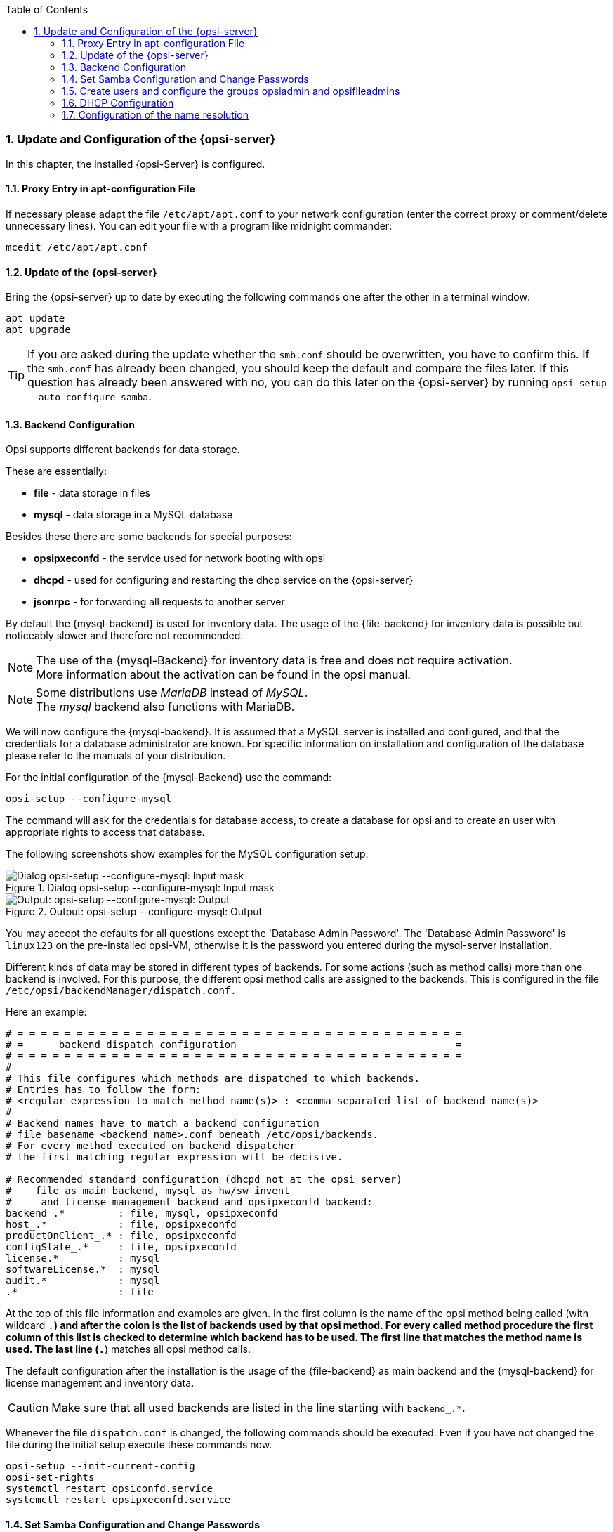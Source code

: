 ////
; Copyright (c) uib gmbh (www.uib.de)
; This documentation is owned by uib
; and published under the German creative commons by-sa license
; see:
; https://creativecommons.org/licenses/by-sa/3.0/de/
; https://creativecommons.org/licenses/by-sa/3.0/de/legalcode
; english:
; https://creativecommons.org/licenses/by-sa/3.0/
; https://creativecommons.org/licenses/by-sa/3.0/legalcode
;
////

:Author:    uib gmbh
:Email:     info@uib.de
:Revision:  4.2
:doctype:   book
:toc: left
:toclevels: 3
:numbered:
:icons: font
:xrefstyle: full
:chapter-label:
:gstarted:  getting started
:source-highlighter: rouge
:release:   stable

[[opsi-getting-started-installation-config]]
=== Update and Configuration of the {opsi-server}

In this chapter, the installed {opsi-Server} is configured.

[[opsi-getting-started-installation-config-proxy]]
==== Proxy Entry in apt-configuration File

If necessary please adapt the file `/etc/apt/apt.conf` to your network configuration (enter the correct proxy or comment/delete unnecessary lines). You can edit your file with a program like midnight commander:

[source,prompt]
----
mcedit /etc/apt/apt.conf
----

[[opsi-getting-started-installation-config-update]]
==== Update of the {opsi-server}

Bring the {opsi-server} up to date by executing the following commands one after the other in a terminal window:

[source,prompt]
----
apt update
apt upgrade
----

TIP: If you are asked during the update whether the `smb.conf` should be overwritten, you have to confirm this. If the `smb.conf` has already been changed, you should keep the default and compare the files later. If this question has already been answered with no, you can do this later on the {opsi-server} by running `opsi-setup --auto-configure-samba`.


[[opsi-getting-started-installation-config-backend]]
==== Backend Configuration

Opsi supports different backends for data storage.

These are essentially:

* *file* - data storage in files
* *mysql* - data storage in a MySQL database

Besides these there are some backends for special purposes:

* *opsipxeconfd* - the service used for network booting with opsi
* *dhcpd* - used for configuring and restarting the dhcp service on the {opsi-server}
* *jsonrpc* - for forwarding all requests to another server


By default the {mysql-backend} is used for inventory data.
The usage of the {file-backend} for inventory data is possible but noticeably slower and therefore not recommended.

NOTE: The use of the {mysql-Backend} for inventory data is free and does not require activation. +
More information about the activation can be found in the opsi manual.

NOTE: Some distributions use _MariaDB_ instead of _MySQL_. +
The _mysql_ backend also functions with MariaDB.

We will now configure the {mysql-backend}.
It is assumed that a MySQL server is installed and configured, and that the credentials for a database administrator are known.
For specific information on installation and configuration of the database please refer to the manuals of your distribution.

For the initial configuration of the {mysql-Backend} use the command:
[source,prompt]
----
opsi-setup --configure-mysql
----

The command will ask for the credentials for database access, to create a database for opsi and to create an user with appropriate rights to access that database.

The following screenshots show examples for the MySQL configuration setup:

.Dialog opsi-setup --configure-mysql: Input mask
image::mysql-config-input-mask.png["Dialog opsi-setup --configure-mysql: Input mask", pdfwidth=90%]

.Output: opsi-setup --configure-mysql: Output
image::mysql-config-output.png["Output: opsi-setup --configure-mysql: Output", pdfwidth=90%]

You may accept the defaults for all questions except the 'Database Admin Password'.
The 'Database Admin Password' is `linux123` on the pre-installed opsi-VM, otherwise it is the password you entered during the mysql-server installation.

Different kinds of data may be stored in different types of backends.
For some actions (such as method calls) more than one backend is involved.
For this purpose, the different opsi method calls are assigned to the backends.
This is configured in the file `/etc/opsi/backendManager/dispatch.conf.`

Here an example:
[source,configfile]
----
# = = = = = = = = = = = = = = = = = = = = = = = = = = = = = = = = = = = = = =
# =      backend dispatch configuration                                     =
# = = = = = = = = = = = = = = = = = = = = = = = = = = = = = = = = = = = = = =
#
# This file configures which methods are dispatched to which backends.
# Entries has to follow the form:
# <regular expression to match method name(s)> : <comma separated list of backend name(s)>
#
# Backend names have to match a backend configuration
# file basename <backend name>.conf beneath /etc/opsi/backends.
# For every method executed on backend dispatcher
# the first matching regular expression will be decisive.

# Recommended standard configuration (dhcpd not at the opsi server)
#    file as main backend, mysql as hw/sw invent
#     and license management backend and opsipxeconfd backend:
backend_.*         : file, mysql, opsipxeconfd
host_.*            : file, opsipxeconfd
productOnClient_.* : file, opsipxeconfd
configState_.*     : file, opsipxeconfd
license.*          : mysql
softwareLicense.*  : mysql
audit.*            : mysql
.*                 : file
----

At the top of this file information and examples are given.
In the first column is the name of the opsi method being called (with wildcard `.*`) and after the colon is the list of backends used by that opsi method.
For every called method procedure the first column of this list is checked to determine which backend has to be used.
The first line that matches the method name is used.
The last line (`.*`) matches all opsi method calls.

The default configuration after the installation is the usage of the {file-backend} as main backend and the {mysql-backend} for license management and inventory data.

CAUTION: Make sure that all used backends are listed in the line starting with `backend_.*`.

Whenever the file `dispatch.conf` is changed, the following commands should be executed.
Even if you have not changed the file during the initial setup execute these commands now.

[source,prompt]
----
opsi-setup --init-current-config
opsi-set-rights
systemctl restart opsiconfd.service
systemctl restart opsipxeconfd.service
----


[[opsi-getting-started-installation-config-passwords]]
==== Set Samba Configuration and Change Passwords

Opsi requires certain samba shares. To ensure that they are available please enter the following command:

[source,prompt]
----
opsi-setup --auto-configure-samba
----

Please restart the samba services using the following commands:

[source,prompt]
----
systemctl restart smbd.service
systemctl restart nmbd.service
----


TIP: If the server is updated and it asks if the file smb.conf should be overwritten, you have to confirm this. +
If the smb.conf has been customised before, you should keep the default and merge the files later. +
If this question has already been answered with no, you can repeat this later on the {opsi-Server} by running `opsi-setup --auto-configure-samba`.


A 'pcpatch' pseudo-user is created on the system. Clients login with this user to install software and to get access to the installation files on the samba shares. The user 'pcpatch' must be created with a correct password - simultaneously as a system user, as a samba user and as an opsi user.

In a terminal window the program '{opsi-admin}' should be executed, which will set the pcpatch-password (for the opsi, unix and samba user).

[source,prompt]
----
opsi-admin -d task setPcpatchPassword
----

After executing the command you are asked to enter the password.


[[opsi-getting-started-installation-config-users-and-groups]]
==== Create users and configure the groups opsiadmin and opsifileadmins

Administrative control of opsi is only allowed for members of the UNIX-group '{opsi-admin-group}'.

In the following example, we create the user 'adminuser'.

Firstly we create the user:

[source,prompt]
----
useradd -m -s /bin/bash adminuser
----

We then set the unix password:

[source,prompt]
----
passwd adminuser
----

and now the samba password:

[source,prompt]
----
smbpasswd -a adminuser
----

CAUTION: Do not use the character '§' in the passwords, because this character is not permitted when connecting to the opsi service.

Now we create and test the group membership with these commands:

[source,prompt]
----
usermod -aG opsiadmin adminuser
getent group opsiadmin
----

The getent command should show a result like this:
[source,prompt]
----
opsiadmin:x:1001:opsiconfd,adminuser
----

NOTE: When 'root' is not a member of the {opsi-admin-group}, then 'root' will not be able to use all administrative opsi commands! +

To perform everyday tasks on your opsi server, it is usually not necessary to be logged in as 'root'.
Our recommendation is to use a normal user and use the `sudo` command whenever administrative privileges are required.

All users who build opsi packages (`opsi-makepackage`), install opsi packages (`opsi-package-manager`), or manually edit the configuration files also have to be members of the group '{opsi-file-admin-group}' :

[source,prompt]
----
usermod -aG opsifileadmins adminuser
----

Test the results by entering:

[source,prompt]
----
getent group opsifileadmins
----
The result should look like +
'opsifileadmins:x:998:adminuser'

To make `sudo opsi-set-rights` available for users of the group 'pcpatch', please execute:
[source,prompt]
----
opsi-setup --patch-sudoers-file
----

Afterwards `opsi-set-rights`, which does the same as `opsi-setup --set-rights`, can be executed not only as root, but also with sudo by members of the group 'opsi-file-admins':

Example: +
[source,prompt]
----
sudo opsi-set-rights .
----


[[opsi-getting-started-installation-config-dhcp]]
==== DHCP Configuration

A correctly working name resolution and DHCP are essential for the correctly functioning of opsi.
To simplify the setup the {opsi-server} VM is supplied with a working DHCP server.
On the other hand, in many environments there often already exists a DHCP server, which will be used with opsi.
Both alternatives are described below.


[[opsi-getting-started-installation-config-dhcp-at-opsi]]
===== Using a DHCP Server at the {opsi-server}

.Using the opsi-Server VM:
The preconfigured opsi VM already has a DHCP server installed. +
The DHCP server on the {opsi-server} VM is configured with no free leases, so no unknown clients will get an IP address from this DHCP server. +
If you create a client on the {opsi-server} using {opsi-configed}, you must supply the IP address and MAC address of the client. This will be entered into `/etc/dhcp/dhcpd.conf` and the DHCP service will be restarted.

.Your own installation:
If you want to use the opsi server as a DHCP server, you have to install the corresponding DHCP server package.

e.g.
[source,prompt]
----
apt install isc-dhcp-server
----

After the installation the dhcp configuration file has to be adjusted. This is done by the following command:
[source,prompt]
----
opsi-setup --auto-configure-dhcpd
----
To restart the DHCP server, as described in `/etc/opsi/backends/dhcpd.conf`, an entry in `/etc/sudoers` is required. This is created using the command:
[source,prompt]
----
opsi-setup --patch-sudoers-file
----
The permissions for the dhcpd configuration file should look similar to this:
[source,prompt]
----
-rw-r--r-- 1 opsiconfd opsiadmin 80174 Dec 22 14:37 /etc/dhcp/dhcpd.conf
----


[[opsi-getting-started-installation-config-at-other-server]]
===== Using an External DHCP Server

.Using the opsi-Server VM:
If you use an external DHCP server, then you can uninstall the DHCP server on the {opsi-server}.

This is done by entering this command:
[source,prompt]
----
apt remove isc-dhcp-server
----

.Your own installation:
Since opsi 4.0.3 a DHCP server will not be installed automatically in this situation.

You have to configure the external DHCP server, so a PXE boot from the {opsi-server} is possible. If your external DHCP runs on Linux, then you need the following entries for the clients in the DHCP daemon configuration file (i.e. `etc/dhcp/dhcpd.conf`):

[source,configfile]
----
next-server <ip of opsi-server>;
filename "linux/pxelinux.0";
----

Replace '<ip of opsi-server>' with the IP address of your {opsi-server}.

If the opsi server runs on openSUSE or SLES, then `filename=opsi/pxelinux.0`. +
If the opsi server runs on UCS, then `filename=pxelinux.0`.

If you are using a Windows DHCP server, then the corresponding entries are 'bootserver (Option 66)' and 'bootfile (Option 67)'.

If you create a client on the {opsi-server}, then you only have to supply the MAC-address, but not the IP address.


[[opsi-getting-started-installation-config-dhcp-backend]]
===== Checking the Backend Configuration for DHCP Entries

Regardless of whether or not you use an external DHCP server, the configuration of the {opsi-server} must be changed.

The file `/etc/opsi/backendManager/dispatch.conf` defines which backends are used (i.e. 'file', 'mysql').

The lines with the `backend_.*` and `host_.*` entries configure whether or not the {opsi-server} should work with the local DHCP configuration.
If you are using the DHCP server on the {opsi-server}, then the backend dhcpd has to be added here. The corresponding entry with `file` backend must then look like this:
[source,configfile]
----
backend_.*         : file, opsipxeconfd, dhcpd
host_.*            : file, opsipxeconfd, dhcpd
----

If the local DHCP service on the {opsi-server} isn't used (because another server in the local network performs this task, and is also used for the {opsi-Client}s), then the backend `dhcpd` is not required:

[source,configfile]
----
backend_.*         : file, opsipxeconfd
host_.*            : file, opsipxeconfd
----

After editing the backend configuration, the configuration has to be initialised and the {opsiconfd} service has to be restarted:

[source,prompt]
----
opsi-setup --init-current-config
opsi-set-rights
systemctl restart opsiconfd.service
systemctl restart opsipxeconfd.service
----


[[opsi-getting-started-installation-config-nameresolution]]
==== Configuration of the name resolution

To install software on the clients before login, generally only the clients have to know how to contact the {opsi-server}.

However, opsi also has a number of 'push' features such as 'on_demand' events, sending messages, starting remote control software, and retrieving session information.

For all these functions the server must be able to reach the client and therefore needs to determine the IP address of the client. How this works best depends on the specific configuration of DNS and DHCP. There are a large number of possible configurations.

Therefore we show two typical extremes:

. The clients are not known by the DNS, and they have dynamically assigned frequently changing IP addresses.

. The DNS always provides the correct IP address of a client.

To adapt the opsi server to different situations, you may change the following parameters:

* The entry +resolveHostAddress+ in the file `/etc/opsi/backends/hostcontrol.conf` +
If this option is set to 'True', when connecting from the {opsi-server} to an opsi-client, the IP address of the client is first determined via the name resolution. To give preference to the IP address stored in the opsi backend, the option must be set to 'False'.

* The entry +update ip+ in the file `/etc/opsi/opsiconfd.conf` +
If this entry is set to 'yes', whenever the opsi-server receives an IP address from a client (e.g. on every connection the client makes) the IP address stored in the backend will be updated. The default is 'yes'.

For the first variant, then you should probably set +resolveHostAddress+ to 'False' and +update ip+ to 'yes'.

FOr the second variant, then the best configuration is to set  +resolveHostAddress+ to 'True' and +update ip+ to 'no'.

You should decide for yourself which combination fits your situation best.

If you changed anything in these files, then you should restart the opsiconfd:

[source,prompt]
----
systemctl restart opsiconfd.service
----
